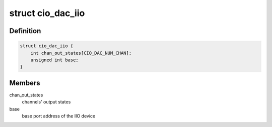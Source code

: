 .. -*- coding: utf-8; mode: rst -*-
.. src-file: drivers/iio/dac/cio-dac.c

.. _`cio_dac_iio`:

struct cio_dac_iio
==================

.. c:type:: struct cio_dac_iio

    IIO device private data structure

.. _`cio_dac_iio.definition`:

Definition
----------

.. code-block:: c

    struct cio_dac_iio {
        int chan_out_states[CIO_DAC_NUM_CHAN];
        unsigned int base;
    }

.. _`cio_dac_iio.members`:

Members
-------

chan_out_states
    channels' output states

base
    base port address of the IIO device

.. This file was automatic generated / don't edit.

